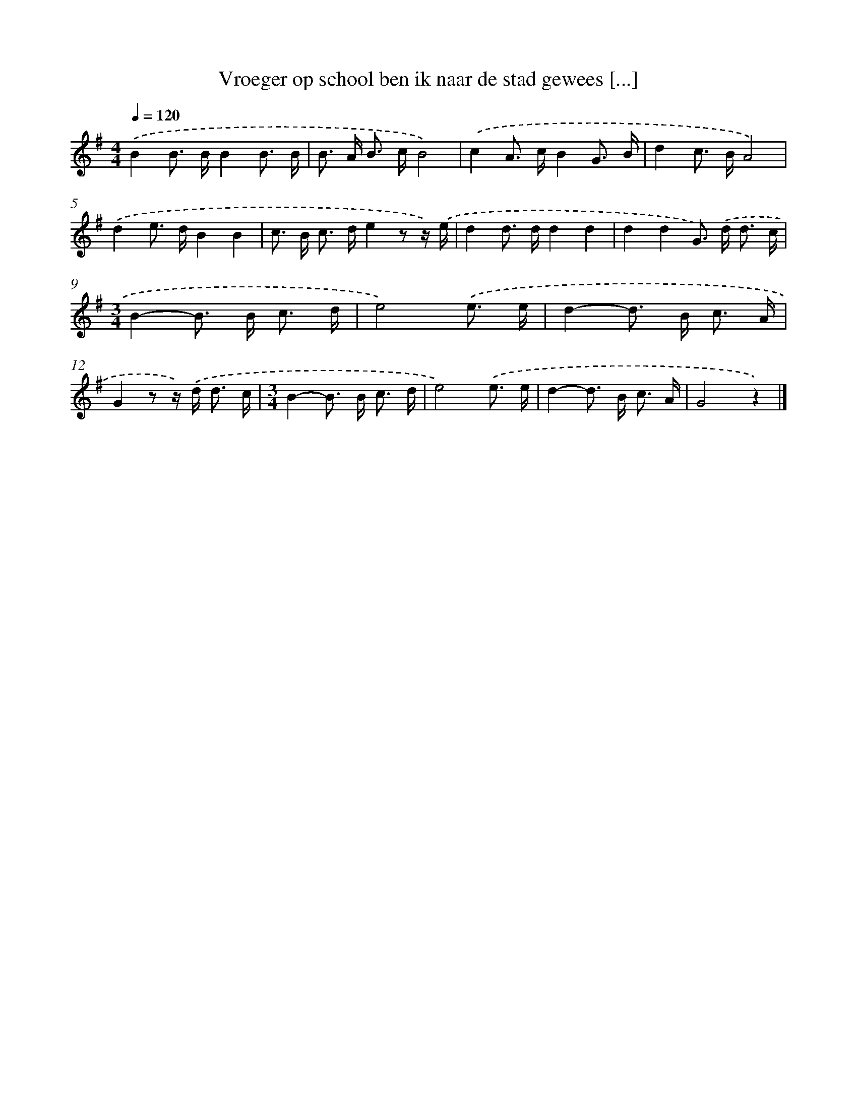 X: 1265
T: Vroeger op school ben ik naar de stad gewees [...]
%%abc-version 2.0
%%abcx-abcm2ps-target-version 5.9.1 (29 Sep 2008)
%%abc-creator hum2abc beta
%%abcx-conversion-date 2018/11/01 14:35:40
%%humdrum-veritas 2701074169
%%humdrum-veritas-data 448205819
%%continueall 1
%%barnumbers 0
L: 1/16
M: 4/4
Q: 1/4=120
K: G clef=treble
.('B4B2> B2B4B3 B |
B2> A2 B2> c2B8) |
.('c4A2> c2B4G3 B |
d4c2> B2A8) |
.('d4e2> d2B4B4 |
c2> B2 c2> d2e4z2 z) .('e |
d4d2> d2d4d4 |
d4d4G2>) .('d2 d3 c |
[M:3/4]B4-B2> B2 c3 d |
e8).('e3 e |
d4-d2> B2 c3 A |
G4z2 z) .('d2< d2 c |
[M:3/4]B4-B2> B2 c3 d |
e8).('e3 e |
d4-d2> B2 c3 A |
G8z4) |]
